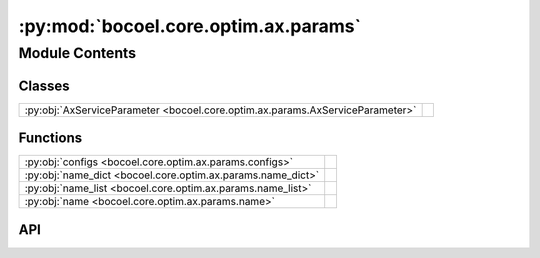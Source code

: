 :py:mod:`bocoel.core.optim.ax.params`
=====================================

.. py:module:: bocoel.core.optim.ax.params

.. autodoc2-docstring:: bocoel.core.optim.ax.params
   :allowtitles:

Module Contents
---------------

Classes
~~~~~~~

.. list-table::
   :class: autosummary longtable
   :align: left

   * - :py:obj:`AxServiceParameter <bocoel.core.optim.ax.params.AxServiceParameter>`
     - .. autodoc2-docstring:: bocoel.core.optim.ax.params.AxServiceParameter
          :summary:

Functions
~~~~~~~~~

.. list-table::
   :class: autosummary longtable
   :align: left

   * - :py:obj:`configs <bocoel.core.optim.ax.params.configs>`
     - .. autodoc2-docstring:: bocoel.core.optim.ax.params.configs
          :summary:
   * - :py:obj:`name_dict <bocoel.core.optim.ax.params.name_dict>`
     - .. autodoc2-docstring:: bocoel.core.optim.ax.params.name_dict
          :summary:
   * - :py:obj:`name_list <bocoel.core.optim.ax.params.name_list>`
     - .. autodoc2-docstring:: bocoel.core.optim.ax.params.name_list
          :summary:
   * - :py:obj:`name <bocoel.core.optim.ax.params.name>`
     - .. autodoc2-docstring:: bocoel.core.optim.ax.params.name
          :summary:

API
~~~

.. py:class:: AxServiceParameter()
   :canonical: bocoel.core.optim.ax.params.AxServiceParameter

   Bases: :py:obj:`typing.TypedDict`

   .. autodoc2-docstring:: bocoel.core.optim.ax.params.AxServiceParameter

   .. rubric:: Initialization

   .. autodoc2-docstring:: bocoel.core.optim.ax.params.AxServiceParameter.__init__

   .. py:attribute:: name
      :canonical: bocoel.core.optim.ax.params.AxServiceParameter.name
      :type: str
      :value: None

      .. autodoc2-docstring:: bocoel.core.optim.ax.params.AxServiceParameter.name

   .. py:attribute:: type
      :canonical: bocoel.core.optim.ax.params.AxServiceParameter.type
      :type: str
      :value: None

      .. autodoc2-docstring:: bocoel.core.optim.ax.params.AxServiceParameter.type

   .. py:attribute:: bounds
      :canonical: bocoel.core.optim.ax.params.AxServiceParameter.bounds
      :type: tuple[float, float]
      :value: None

      .. autodoc2-docstring:: bocoel.core.optim.ax.params.AxServiceParameter.bounds

   .. py:attribute:: value_type
      :canonical: bocoel.core.optim.ax.params.AxServiceParameter.value_type
      :type: typing_extensions.NotRequired[str]
      :value: None

      .. autodoc2-docstring:: bocoel.core.optim.ax.params.AxServiceParameter.value_type

   .. py:attribute:: log_scale
      :canonical: bocoel.core.optim.ax.params.AxServiceParameter.log_scale
      :type: typing_extensions.NotRequired[bool]
      :value: None

      .. autodoc2-docstring:: bocoel.core.optim.ax.params.AxServiceParameter.log_scale

.. py:function:: configs(boundary: bocoel.corpora.Boundary) -> list[dict[str, typing.Any]]
   :canonical: bocoel.core.optim.ax.params.configs

   .. autodoc2-docstring:: bocoel.core.optim.ax.params.configs

.. py:function:: name_dict(boundary: bocoel.corpora.Boundary, i: int) -> dict[str, typing.Any]
   :canonical: bocoel.core.optim.ax.params.name_dict

   .. autodoc2-docstring:: bocoel.core.optim.ax.params.name_dict

.. py:function:: name_list(total: int) -> list[str]
   :canonical: bocoel.core.optim.ax.params.name_list

   .. autodoc2-docstring:: bocoel.core.optim.ax.params.name_list

.. py:function:: name(number: int) -> str
   :canonical: bocoel.core.optim.ax.params.name

   .. autodoc2-docstring:: bocoel.core.optim.ax.params.name
